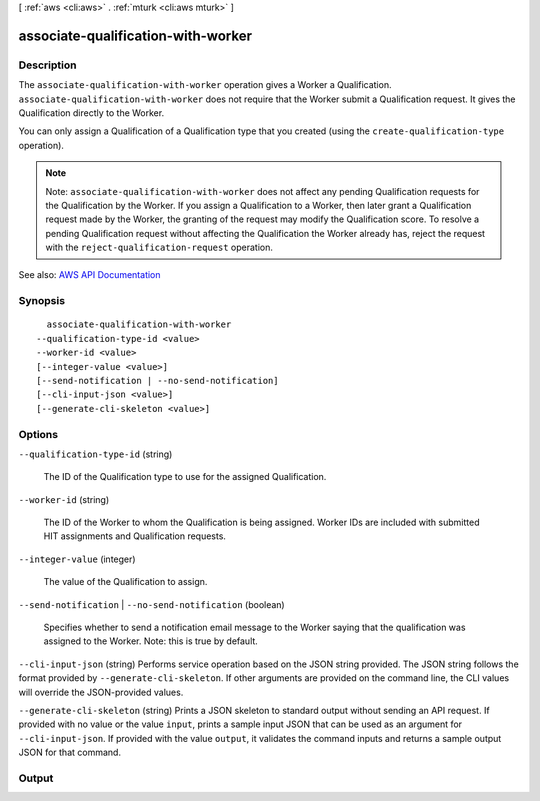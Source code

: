 [ :ref:`aws <cli:aws>` . :ref:`mturk <cli:aws mturk>` ]

.. _cli:aws mturk associate-qualification-with-worker:


***********************************
associate-qualification-with-worker
***********************************



===========
Description
===========



The ``associate-qualification-with-worker`` operation gives a Worker a Qualification. ``associate-qualification-with-worker`` does not require that the Worker submit a Qualification request. It gives the Qualification directly to the Worker. 

 

You can only assign a Qualification of a Qualification type that you created (using the ``create-qualification-type`` operation). 

 

.. note::

   

  Note: ``associate-qualification-with-worker`` does not affect any pending Qualification requests for the Qualification by the Worker. If you assign a Qualification to a Worker, then later grant a Qualification request made by the Worker, the granting of the request may modify the Qualification score. To resolve a pending Qualification request without affecting the Qualification the Worker already has, reject the request with the ``reject-qualification-request`` operation. 

   



See also: `AWS API Documentation <https://docs.aws.amazon.com/goto/WebAPI/mturk-requester-2017-01-17/AssociateQualificationWithWorker>`_


========
Synopsis
========

::

    associate-qualification-with-worker
  --qualification-type-id <value>
  --worker-id <value>
  [--integer-value <value>]
  [--send-notification | --no-send-notification]
  [--cli-input-json <value>]
  [--generate-cli-skeleton <value>]




=======
Options
=======

``--qualification-type-id`` (string)


  The ID of the Qualification type to use for the assigned Qualification.

  

``--worker-id`` (string)


  The ID of the Worker to whom the Qualification is being assigned. Worker IDs are included with submitted HIT assignments and Qualification requests. 

  

``--integer-value`` (integer)


  The value of the Qualification to assign.

  

``--send-notification`` | ``--no-send-notification`` (boolean)


  Specifies whether to send a notification email message to the Worker saying that the qualification was assigned to the Worker. Note: this is true by default. 

  

``--cli-input-json`` (string)
Performs service operation based on the JSON string provided. The JSON string follows the format provided by ``--generate-cli-skeleton``. If other arguments are provided on the command line, the CLI values will override the JSON-provided values.

``--generate-cli-skeleton`` (string)
Prints a JSON skeleton to standard output without sending an API request. If provided with no value or the value ``input``, prints a sample input JSON that can be used as an argument for ``--cli-input-json``. If provided with the value ``output``, it validates the command inputs and returns a sample output JSON for that command.



======
Output
======

